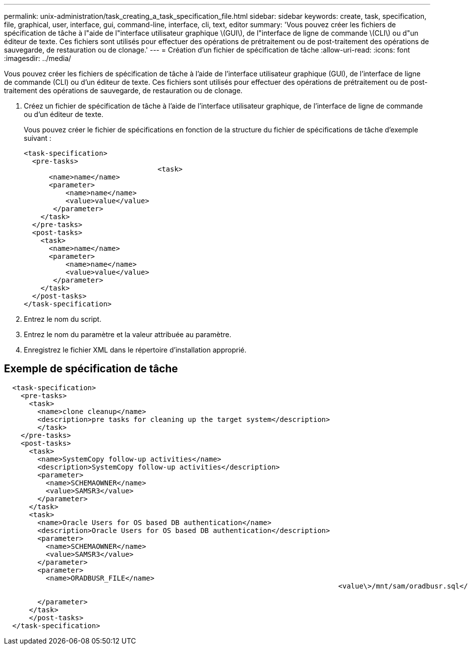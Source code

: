 ---
permalink: unix-administration/task_creating_a_task_specification_file.html 
sidebar: sidebar 
keywords: create, task, specification, file, graphical, user, interface, gui, command-line, interface, cli, text, editor 
summary: 'Vous pouvez créer les fichiers de spécification de tâche à l"aide de l"interface utilisateur graphique \(GUI\), de l"interface de ligne de commande \(CLI\) ou d"un éditeur de texte. Ces fichiers sont utilisés pour effectuer des opérations de prétraitement ou de post-traitement des opérations de sauvegarde, de restauration ou de clonage.' 
---
= Création d'un fichier de spécification de tâche
:allow-uri-read: 
:icons: font
:imagesdir: ../media/


[role="lead"]
Vous pouvez créer les fichiers de spécification de tâche à l'aide de l'interface utilisateur graphique (GUI), de l'interface de ligne de commande (CLI) ou d'un éditeur de texte. Ces fichiers sont utilisés pour effectuer des opérations de prétraitement ou de post-traitement des opérations de sauvegarde, de restauration ou de clonage.

. Créez un fichier de spécification de tâche à l'aide de l'interface utilisateur graphique, de l'interface de ligne de commande ou d'un éditeur de texte.
+
Vous pouvez créer le fichier de spécifications en fonction de la structure du fichier de spécifications de tâche d'exemple suivant :

+
[listing]
----

<task-specification>
  <pre-tasks>
				<task>
      <name>name</name>
      <parameter>
          <name>name</name>
          <value>value</value>
       </parameter>
    </task>
  </pre-tasks>
  <post-tasks>
    <task>
      <name>name</name>
      <parameter>
          <name>name</name>
          <value>value</value>
       </parameter>
    </task>
  </post-tasks>
</task-specification>
----
. Entrez le nom du script.
. Entrez le nom du paramètre et la valeur attribuée au paramètre.
. Enregistrez le fichier XML dans le répertoire d'installation approprié.




== Exemple de spécification de tâche

[listing]
----

  <task-specification>
    <pre-tasks>
      <task>
        <name>clone cleanup</name>
        <description>pre tasks for cleaning up the target system</description>
        </task>
    </pre-tasks>
    <post-tasks>
      <task>
        <name>SystemCopy follow-up activities</name>
        <description>SystemCopy follow-up activities</description>
        <parameter>
          <name>SCHEMAOWNER</name>
          <value>SAMSR3</value>
        </parameter>
      </task>
      <task>
        <name>Oracle Users for OS based DB authentication</name>
        <description>Oracle Users for OS based DB authentication</description>
        <parameter>
          <name>SCHEMAOWNER</name>
          <value>SAMSR3</value>
        </parameter>
        <parameter>
          <name>ORADBUSR_FILE</name>
										<value\>/mnt/sam/oradbusr.sql</value\>

        </parameter>
      </task>
      </post-tasks>
  </task-specification>
----